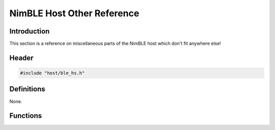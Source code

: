NimBLE Host Other Reference
---------------------------

Introduction
~~~~~~~~~~~~

This section is a reference on miscellaneous parts of the NimBLE host
which don't fit anywhere else!

Header
~~~~~~

.. code:: c

    #include "host/ble_hs.h"

Definitions
~~~~~~~~~~~

None.

Functions
~~~~~~~~~

+-------------+----------------+
| Function    | Description    |
+=============+================+
| `ble\_eddys | Configures the |
| tone\_set\_ | device to      |
| adv\_data\_ | advertise      |
| uid <functi | eddystone UID  |
| ons/ble_edd | beacons.       |
| ystone_set_ |                |
| adv_data_ui |                |
| d.html>`__    |                |
+-------------+----------------+
| `ble\_eddys | Configures the |
| tone\_set\_ | device to      |
| adv\_data\_ | advertise      |
| url <functi | eddystone URL  |
| ons/ble_edd | beacons.       |
| ystone_set_ |                |
| adv_data_ur |                |
| l.html>`__    |                |
+-------------+----------------+
| `ble\_hs\_e | Designates the |
| vq\_set <fu | specified      |
| nctions/ble | event queue    |
| _hs_evq_set | for NimBLE     |
| .html>`__     | host work.     |
+-------------+----------------+
| `ble\_hs\_m | Allocates an   |
| buf\_att\_p | mbuf suitable  |
| kt <functio | for an ATT     |
| ns/ble_hs_m | command        |
| buf_att_pkt | packet.        |
| .html>`__     |                |
+-------------+----------------+
| `ble\_hs\_m | Allocates a an |
| buf\_from\_ | mbuf and fills |
| flat <funct | it with the    |
| ions/ble_hs | contents of    |
| _mbuf_from_ | the specified  |
| flat.html>`__ | flat buffer.   |
+-------------+----------------+
| `ble\_hs\_m | Copies the     |
| buf\_to\_fl | contents of an |
| at <functio | mbuf into the  |
| ns/ble_hs_m | specified flat |
| buf_to_flat | buffer.        |
| .html>`__     |                |
+-------------+----------------+
| `ble\_hs\_s | Causes the     |
| ched\_reset | host to reset  |
|  <functions | the NimBLE     |
| /ble_hs_sch | stack as soon  |
| ed_reset.md | as possible.   |
| >`__        |                |
+-------------+----------------+
| `ble\_hs\_s | Indicates      |
| ynced <func | whether the    |
| tions/ble_h | host has       |
| s_synced.md | synchronized   |
| >`__        | with the       |
|             | controller.    |
+-------------+----------------+
| `ble\_ibeac | Configures the |
| on\_set\_ad | device to      |
| v\_data <fu | advertise      |
| nctions/ble | iBeacons.      |
| _ibeacon_se |                |
| t_adv_data. |                |
| md>`__      |                |
+-------------+----------------+
| `ble\_uuid\ | Compares two   |
| _cmp <funct | Bluetooth      |
| ions/ble_uu | UUIDs.         |
| id_cmp.html>` |                |
| __          |                |
+-------------+----------------+
| `ble\_uuid\ | Constructs a   |
| _init\_from | UUID object    |
| \_buf <func | from a byte    |
| tions/ble_u | array.         |
| uid_init_fr |                |
| om_buf.html>` |                |
| __          |                |
+-------------+----------------+
| `ble\_uuid\ | Converts the   |
| _to\_str <f | specified UUID |
| unctions/bl | to its string  |
| e_uuid_to_s | representation |
| tr.html>`__   | .              |
+-------------+----------------+
| `ble\_uuid\ | Converts the   |
| _u16 <funct | specified      |
| ions/ble_uu | 16-bit UUID to |
| id_u16.html>` | a uint16\_t.   |
| __          |                |
+-------------+----------------+
